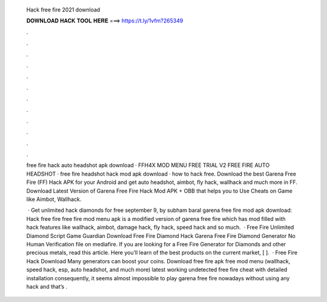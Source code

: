   Hack free fire 2021 download
  
  
  
  𝐃𝐎𝐖𝐍𝐋𝐎𝐀𝐃 𝐇𝐀𝐂𝐊 𝐓𝐎𝐎𝐋 𝐇𝐄𝐑𝐄 ===> https://t.ly/1vfm?265349
  
  
  
  .
  
  
  
  .
  
  
  
  .
  
  
  
  .
  
  
  
  .
  
  
  
  .
  
  
  
  .
  
  
  
  .
  
  
  
  .
  
  
  
  .
  
  
  
  .
  
  
  
  .
  
  free fire hack auto headshot apk download · FFH4X MOD MENU FREE TRIAL V2 FREE FIRE AUTO HEADSHOT · free fire headshot hack mod apk download · how to hack free. Download the best Garena Free Fire (FF) Hack APK for your Android and get auto headshot, aimbot, fly hack, wallhack and much more in FF. Download Latest Version of Garena Free Fire Hack Mod APK + OBB that helps you to Use Cheats on Game like Aimbot, Wallhack.
  
   · Get unlimited hack diamonds for free september 9, by subham baral garena free fire mod apk download: Hack free fire  free fire mod menu apk is a modified version of garena free fire which has mod filled with hack features like wallhack, aimbot, damage hack, fly hack, speed hack and so much.  · Free Fire Unlimited Diamond Script Game Guardian Download Free Fire Diamond Hack Garena Free Fire Diamond Generator No Human Verification  file on mediafire. If you are looking for a Free Fire Generator for Diamonds and other precious metals, read this article. Here you’ll learn of the best products on the current market, [ ].  · Free Fire Hack Download Many generators can boost your coins. Download free fire apk free mod menu (wallhack, speed hack, esp, auto headshot, and much more) latest working undetected free fire cheat with detailed installation consequently, it seems almost impossible to play garena free fire nowadays without using any hack and that’s .

